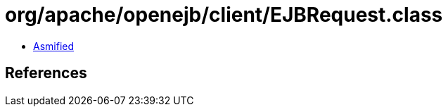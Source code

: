 = org/apache/openejb/client/EJBRequest.class

 - link:EJBRequest-asmified.java[Asmified]

== References

